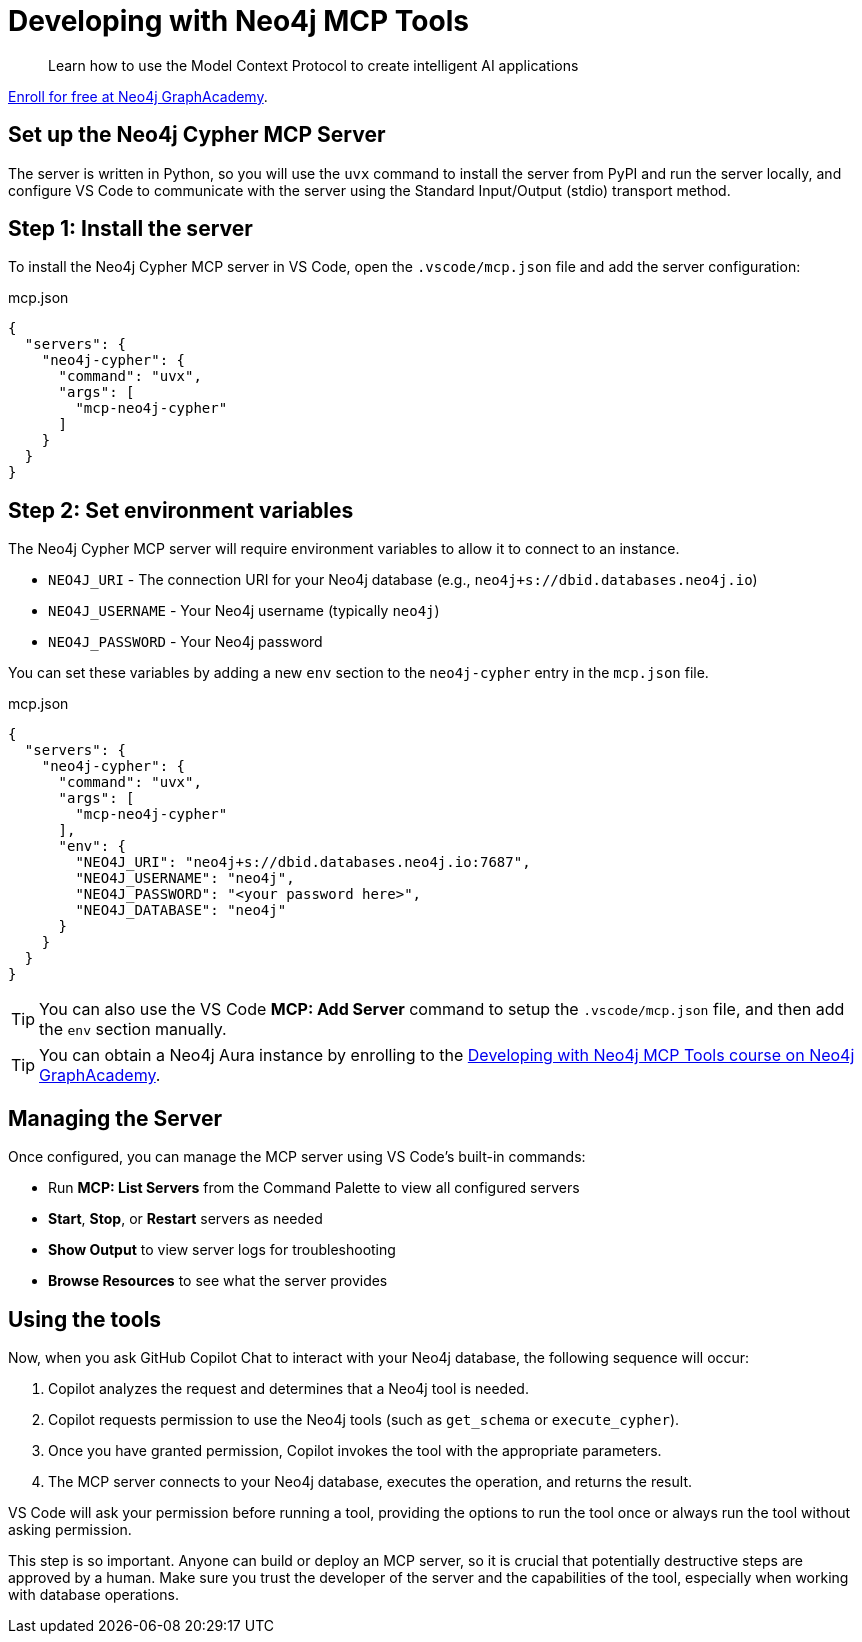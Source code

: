 # Developing with Neo4j MCP Tools

[quote]
Learn how to use the Model Context Protocol to create intelligent AI applications

link:https://graphacademy.neo4j.com/courses/genai-mcp-neo4j-tools/[Enroll for free at Neo4j GraphAcademy^].


== Set up the Neo4j Cypher MCP Server

// tag::setup[]
The server is written in Python, so you will use the `uvx` command to install the server from PyPI and run the server locally, and configure VS Code to communicate with the server using the Standard Input/Output (stdio) transport method.


== Step 1: Install the server

To install the Neo4j Cypher MCP server in VS Code, open the `.vscode/mcp.json` file and add the server configuration:

.mcp.json
[source,json]
----
{
  "servers": {
    "neo4j-cypher": {
      "command": "uvx",
      "args": [
        "mcp-neo4j-cypher"
      ]
    }
  }
}
----

== Step 2: Set environment variables

The Neo4j Cypher MCP server will require environment variables to allow it to connect to an instance.

* `NEO4J_URI` - The connection URI for your Neo4j database (e.g., `neo4j+s://dbid.databases.neo4j.io`)
* `NEO4J_USERNAME` - Your Neo4j username (typically `neo4j`)
* `NEO4J_PASSWORD` - Your Neo4j password

You can set these variables by adding a new `env` section to the `neo4j-cypher` entry in the `mcp.json` file.

.mcp.json
[source, json, subs="attributes+"]
----
{
  "servers": {
    "neo4j-cypher": {
      "command": "uvx",
      "args": [
        "mcp-neo4j-cypher"
      ],
      "env": {
ifdef::instance-ip[]
        "NEO4J_URI": "{instance-scheme}://{instance-ip}:7687",
        "NEO4J_USERNAME": "{instance-username}",
        "NEO4J_PASSWORD": "{instance-password}",
ifdef::instance-database[]
        "NEO4J_DATABASE": "{instance-database}"
endif::[]
ifndef::instance-database[]
        "NEO4J_DATABASE": "neo4j"
endif::[]
endif::[]
ifndef::instance-ip[]
        "NEO4J_URI": "neo4j+s://dbid.databases.neo4j.io:7687",
        "NEO4J_USERNAME": "neo4j",
        "NEO4J_PASSWORD": "<your password here>",
        "NEO4J_DATABASE": "neo4j"
endif::[]
      }
    }
  }
}
----

[TIP]
====
You can also use the VS Code **MCP: Add Server** command to setup the `.vscode/mcp.json` file, and then add the `env` section manually.
====

ifndef::instance-ip[]
[TIP]
You can obtain a Neo4j Aura instance by enrolling to the link:https://graphacademy.neo4j.com/courses/genai-mcp-neo4j-tools/[Developing with Neo4j MCP Tools
 course on Neo4j GraphAcademy^].
endif::[]


// end::setup[]

// tag::managing[]

== Managing the Server

Once configured, you can manage the MCP server using VS Code's built-in commands:

* Run **MCP: List Servers** from the Command Palette to view all configured servers
* **Start**, **Stop**, or **Restart** servers as needed
* **Show Output** to view server logs for troubleshooting
* **Browse Resources** to see what the server provides

== Using the tools

Now, when you ask GitHub Copilot Chat to interact with your Neo4j database, the following sequence will occur:

. Copilot analyzes the request and determines that a Neo4j tool is needed.
. Copilot requests permission to use the Neo4j tools (such as `get_schema` or `execute_cypher`).
. Once you have granted permission, Copilot invokes the tool with the appropriate parameters.
. The MCP server connects to your Neo4j database, executes the operation, and returns the result.

VS Code will ask your permission before running a tool, providing the options to run the tool once or always run the tool without asking permission.

This step is so important.
Anyone can build or deploy an MCP server, so it is crucial that potentially destructive steps are approved by a human.
Make sure you trust the developer of the server and the capabilities of the tool, especially when working with database operations.

// end::managing[]
